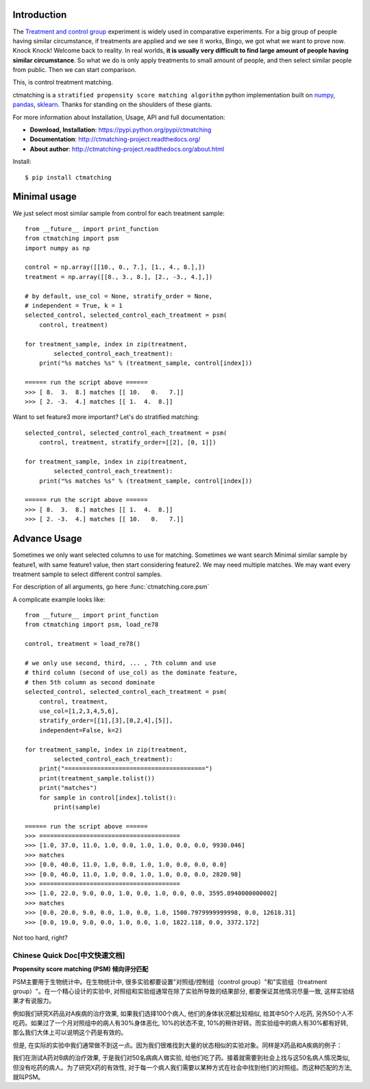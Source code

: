 Introduction
------------

The `Treatment and control group <https://en.wikipedia.org/wiki/Treatment_and_control_groups>`_ experiment is widely used in comparative experiments. For a big group of people having similar circumstance, if treatments are applied and we see it works, Bingo, we got what we want to prove now. Knock Knock! Welcome back to reality. In real worlds, **it is usually very difficult to find large amount of people having similar circumstance**. So what we do is only apply treatments to small amount of people, and then select similar people from public. Then we can start comparison.

This, is control treatment matching.

ctmatching is a ``stratified propensity score matching algorithm`` python implementation built on `numpy <http://www.numpy.org/>`_, `pandas <http://pandas.pydata.org/>`_, `sklearn <http://scikit-learn.org/stable/>`_. Thanks for standing on the shoulders of these giants.

For more information about Installation, Usage, API and full documentation:

- **Download, Installation**: https://pypi.python.org/pypi/ctmatching
- **Documentation**: http://ctmatching-project.readthedocs.org/
- **About author**: http://ctmatching-project.readthedocs.org/about.html

Install::

	$ pip install ctmatching


Minimal usage
-------------

We just select most similar sample from control for each treatment sample::

	from __future__ import print_function
	from ctmatching import psm
	import numpy as np

	control = np.array([[10., 0., 7.], [1., 4., 8.],])
	treatment = np.array([[8., 3., 8.], [2., -3., 4.],])

	# by default, use_col = None, stratify_order = None, 
	# independent = True, k = 1
	selected_control, selected_control_each_treatment = psm(
	    control, treatment)

	for treatment_sample, index in zip(treatment, 
		selected_control_each_treatment):
	    print("%s matches %s" % (treatment_sample, control[index]))

	====== run the script above ======
	>>> [ 8.  3.  8.] matches [[ 10.   0.   7.]]
	>>> [ 2. -3.  4.] matches [[ 1.  4.  8.]]

Want to set feature3 more important? Let's do stratified matching::

	selected_control, selected_control_each_treatment = psm(
	    control, treatment, stratify_order=[[2], [0, 1]])

	for treatment_sample, index in zip(treatment, 
		selected_control_each_treatment):
	    print("%s matches %s" % (treatment_sample, control[index]))

	====== run the script above ======
	>>> [ 8.  3.  8.] matches [[ 1.  4.  8.]]
	>>> [ 2. -3.  4.] matches [[ 10.   0.   7.]]


Advance Usage
-------------

Sometimes we only want selected columns to use for matching. Sometimes we want search Minimal similar sample by feature1, with same feature1 value, then start considering feature2. We may need multiple matches. We may want every treatment sample to select different control samples.

For description of all arguments, go here :func:`ctmatching.core.psm`

A complicate example looks like::
	
	from __future__ import print_function
	from ctmatching import psm, load_re78

	control, treatment = load_re78()

	# we only use second, third, ... , 7th column and use 
	# third column (second of use_col) as the dominate feature, 
	# then 5th column as second dominate
	selected_control, selected_control_each_treatment = psm(
	    control, treatment, 
	    use_col=[1,2,3,4,5,6], 
	    stratify_order=[[1],[3],[0,2,4],[5]], 
	    independent=False, k=2)
	    
	for treatment_sample, index in zip(treatment, 
		selected_control_each_treatment):
	    print("=======================================")
	    print(treatment_sample.tolist())
	    print("matches")
	    for sample in control[index].tolist():
	        print(sample)

	====== run the script above ======
	>>> =======================================
	>>> [1.0, 37.0, 11.0, 1.0, 0.0, 1.0, 1.0, 0.0, 0.0, 9930.046]
	>>> matches
	>>> [0.0, 40.0, 11.0, 1.0, 0.0, 1.0, 1.0, 0.0, 0.0, 0.0]
	>>> [0.0, 46.0, 11.0, 1.0, 0.0, 1.0, 1.0, 0.0, 0.0, 2820.98]
	>>> =======================================
	>>> [1.0, 22.0, 9.0, 0.0, 1.0, 0.0, 1.0, 0.0, 0.0, 3595.8940000000002]
	>>> matches
	>>> [0.0, 20.0, 9.0, 0.0, 1.0, 0.0, 1.0, 1500.7979999999998, 0.0, 12618.31]
	>>> [0.0, 19.0, 9.0, 0.0, 1.0, 0.0, 1.0, 1822.118, 0.0, 3372.172]

Not too hard, right?

Chinese Quick Doc[中文快速文档]
=============================

**Propensity score matching (PSM) 倾向评分匹配**

PSM主要用于生物统计中。在生物统计中, 很多实验都要设置"对照组/控制组（control group）"和"实验组（treatment group）"。在一个精心设计的实验中, 对照组和实验组通常在除了实验所导致的结果部分, 都要保证其他情况尽量一致, 这样实验结果才有说服力。

例如我们研究X药品对A疾病的治疗效果, 如果我们选择100个病人, 他们的身体状况都比较相似, 给其中50个人吃药, 另外50个人不吃药。如果过了一个月对照组中的病人有30%身体恶化, 10%的状态不变, 10%的稍许好转。而实验组中的病人有30%都有好转, 那么我们大体上可以说明这个药是有效的。

但是, 在实际的实验中我们通常做不到这一点。因为我们很难找到大量的状态相似的实验对象。同样是X药品和A疾病的例子：

我们在测试A药对B病的治疗效果, 于是我们对50名病病人做实验, 给他们吃了药。接着就需要到社会上找与这50名病人情况类似, 但没有吃药的病人。为了研究X药的有效性, 对于每一个病人我们需要以某种方式在社会中找到他们的对照组。而这种匹配的方法, 就叫PSM。